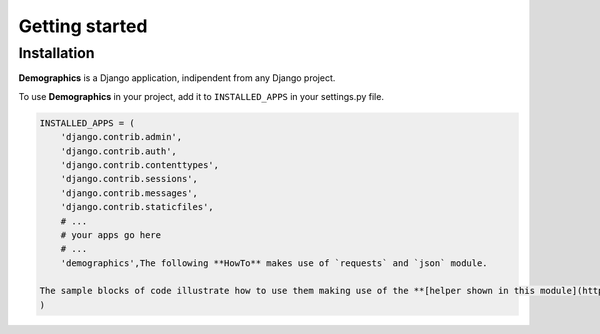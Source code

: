 ===============
Getting started
===============

Installation
~~~~~~~~~~~~

**Demographics** is a Django application, indipendent from any Django
project.

To use **Demographics** in your project, add it to ``INSTALLED_APPS`` in
your settings.py file.

.. code:: python

    INSTALLED_APPS = (
        'django.contrib.admin',
        'django.contrib.auth',
        'django.contrib.contenttypes',
        'django.contrib.sessions',
        'django.contrib.messages',
        'django.contrib.staticfiles',
        # ...
        # your apps go here
        # ...
        'demographics',The following **HowTo** makes use of `requests` and `json` module.
    
    The sample blocks of code illustrate how to use them making use of the **[helper shown in this module](http://localhost:8888/notebooks/DemographicsHelper.ipynb)**
    )
